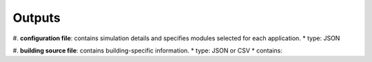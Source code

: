 .. _lblOutputs:

Outputs
===================

#. **configuration file**: contains simulation details and specifies modules selected for each application.
* type: JSON

#. **building source file**: contains building-specific information.
* type: JSON or CSV
* contains:
